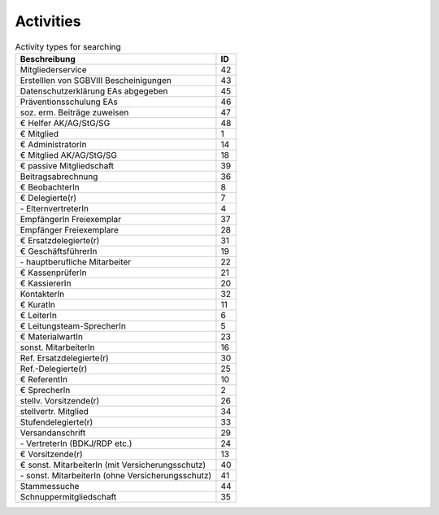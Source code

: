 Activities
==========

.. csv-table:: Activity types for searching
	:header: "Beschreibung", "ID"

	"Mitgliederservice",42
	"Erstelllen von SGBVIII Bescheinigungen",43
	"Datenschutzerklärung EAs abgegeben",45
	"Präventionsschulung EAs",46
	"soz. erm. Beiträge zuweisen",47
	"€ Helfer AK/AG/StG/SG",48
	"€ Mitglied",1
	"€ AdministratorIn",14
	"€ Mitglied AK/AG/StG/SG",18
	"€ passive Mitgliedschaft",39
	"Beitragsabrechnung",36
	"€ BeobachterIn",8
	"€ Delegierte(r)",7
	"\- ElternvertreterIn",4
	"EmpfängerIn Freiexemplar",37
	"Empfänger Freiexemplare",28
	"€ Ersatzdelegierte(r)",31
	"€ GeschäftsführerIn",19
	"\- hauptberufliche Mitarbeiter",22
	"€ KassenprüferIn",21
	"€ KassiererIn",20
	"KontakterIn",32
	"€ KuratIn",11
	"€ LeiterIn",6
	"€ Leitungsteam-SprecherIn",5
	"€ MaterialwartIn",23
	"sonst. MitarbeiterIn",16
	"Ref. Ersatzdelegierte(r)",30
	"Ref.-Delegierte(r)",25
	"€ ReferentIn",10
	"€ SprecherIn",2
	"stellv. Vorsitzende(r)",26
	"stellvertr. Mitglied",34
	"Stufendelegierte(r)",33
	"Versandanschrift",29
	"\- VertreterIn (BDKJ/RDP etc.)",24
	"€ Vorsitzende(r)",13
	"€ sonst. MitarbeiterIn (mit Versicherungsschutz)",40
	"\- sonst. MitarbeiterIn (ohne Versicherungsschutz)",41
	"Stammessuche",44
	"Schnuppermitgliedschaft",35
